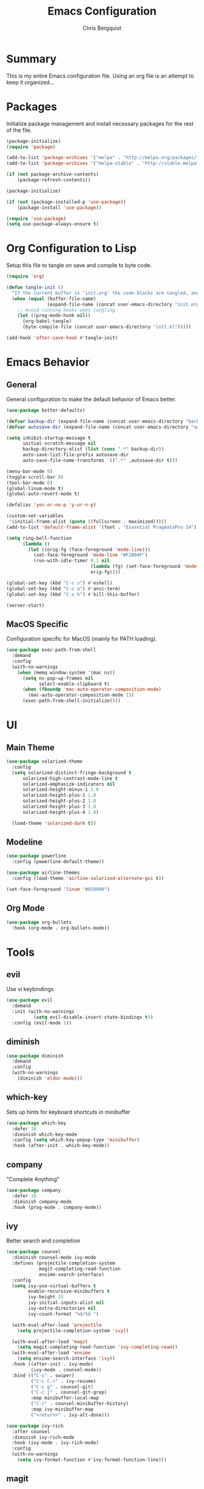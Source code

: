 #+TITLE: Emacs Configuration
#+AUTHOR: Chris Bergquist

* Summary
This is my entire Emacs configuration file. Using an org file is an attempt to keep it organized...

* Packages
Initialize package management and install necessary packages for the rest of the file.

#+BEGIN_SRC emacs-lisp :tangle yes
  (package-initialize)
  (require 'package)

  (add-to-list 'package-archives '("melpa" . "http://melpa.org/packages/"))
  (add-to-list 'package-archives '("melpa-stable" . "http://stable.melpa.org/packages/"))

  (if (not package-archive-contents)
      (package-refresh-contents))

  (package-initialize)

  (if (not (package-installed-p 'use-package))
      (package-install 'use-package))

  (require 'use-package)
  (setq use-package-always-ensure t)
#+END_SRC

* Org Configuration to Lisp
Setup this file to tangle on save and compile to byte code.

#+BEGIN_SRC emacs-lisp :tangle yes
  (require 'org)

  (defun tangle-init ()
    "If the current buffer is 'init.org' the code-blocks are tangled, and the tangled file is compiled."
    (when (equal (buffer-file-name)
                 (expand-file-name (concat user-emacs-directory "init.org")))
      ;; Avoid running hooks when tangling
      (let ((prog-mode-hook nil))
        (org-babel-tangle)
        (byte-compile-file (concat user-emacs-directory "init.el")))))

  (add-hook 'after-save-hook #'tangle-init)
#+END_SRC

* Emacs Behavior
** General
   General configuration to make the default behavior of Emacs better.

#+BEGIN_SRC emacs-lisp :tangle yes
  (use-package better-defaults)

  (defvar backup-dir (expand-file-name (concat user-emacs-directory "backup/")))
  (defvar autosave-dir (expand-file-name (concat user-emacs-directory "autosave/")))

  (setq inhibit-startup-message t
        initial-scratch-message nil
        backup-directory-alist (list (cons ".*" backup-dir))
        auto-save-list-file-prefix autosave-dir
        auto-save-file-name-transforms `((".*" ,autosave-dir t)))

  (menu-bar-mode 0)
  (toggle-scroll-bar 0)
  (tool-bar-mode 0)
  (global-linum-mode t)
  (global-auto-revert-mode t)

  (defalias 'yes-or-no-p 'y-or-n-p)

  (custom-set-variables
   '(initial-frame-alist (quote ((fullscreen . maximized)))))
  (add-to-list 'default-frame-alist '(font . "Essential PragmataPro 14"))

  (setq ring-bell-function
        (lambda ()
          (let ((orig-fg (face-foreground 'mode-line)))
            (set-face-foreground 'mode-line "#F2804F")
            (run-with-idle-timer 0.1 nil
                                 (lambda (fg) (set-face-foreground 'mode-line fg))
                                 orig-fg))))

  (global-set-key (kbd "C-c s") #'eshell)
  (global-set-key (kbd "C-c a") #'ansi-term)
  (global-set-key (kbd "C-x k") #'kill-this-buffer)

  (server-start)
#+END_SRC

** MacOS Specific
   Configuration specific for MacOS (mainly for PATH loading).

   #+BEGIN_SRC emacs-lisp :tangle yes
     (use-package exec-path-from-shell
       :demand
       :config
       (with-no-warnings
         (when (memq window-system '(mac ns))
           (setq ns-pop-up-frames nil
                 select-enable-clipboard t)
           (when (fboundp 'mac-auto-operator-composition-mode)
             (mac-auto-operator-composition-mode 1))
           (exec-path-from-shell-initialize))))
   #+END_SRC

* UI
** Main Theme

   #+BEGIN_SRC emacs-lisp :tangle yes
     (use-package solarized-theme
       :config
       (setq solarized-distinct-fringe-background t
           solarized-high-contrast-mode-line t
           solarized-emphasize-indicators nil
           solarized-height-minus-1 1.0
           solarized-height-plus-1 1.0
           solarized-height-plus-2 1.0
           solarized-height-plus-3 1.0
           solarized-height-plus-4 1.0)

       (load-theme 'solarized-dark t))
   #+END_SRC

** Modeline

   #+BEGIN_SRC emacs-lisp :tangle yes
     (use-package powerline
       :config (powerline-default-theme))

     (use-package airline-themes
       :config (load-theme 'airline-solarized-alternate-gui t))

     (set-face-foreground 'linum "#859900")
   #+END_SRC

** Org Mode

   #+BEGIN_SRC emacs-lisp :tangle yes
     (use-package org-bullets
       :hook (org-mode . org-bullets-mode))
   #+END_SRC

* Tools
** evil
   Use vi keybindings

   #+BEGIN_SRC emacs-lisp :tangle no
     (use-package evil
       :demand
       :init (with-no-warnings
               (setq evil-disable-insert-state-bindings t))
       :config (evil-mode 1))
   #+END_SRC
** diminish

   #+BEGIN_SRC emacs-lisp :tangle yes
     (use-package diminish
       :demand
       :config
       (with-no-warnings
         (diminish 'eldoc-mode)))
   #+END_SRC

** which-key
   Sets up hints for keyboard shortcuts in minibuffer

   #+BEGIN_SRC emacs-lisp :tangle yes
     (use-package which-key
       :defer 10
       :diminish which-key-mode
       :config (setq which-key-popup-type 'minibuffer)
       :hook (after-init . which-key-mode))
   #+END_SRC

** company
   "Complete Anything"

   #+BEGIN_SRC emacs-lisp :tangle yes
     (use-package company
       :defer 10
       :diminish company-mode
       :hook (prog-mode . company-mode))
   #+END_SRC

** ivy
   Better search and completion

   #+BEGIN_SRC emacs-lisp :tangle yes
     (use-package counsel
       :diminish counsel-mode ivy-mode
       :defines (projectile-completion-system
                 magit-completing-read-function
                 ensime-search-interface)
       :config
       (setq ivy-use-virtual-buffers t
             enable-recursive-minibuffers t
             ivy-height 15
             ivy-initial-inputs-alist nil
             ivy-extra-directories nil
             ivy-count-format "%d/%d ")

       (with-eval-after-load 'projectile
         (setq projectile-completion-system 'ivy))

       (with-eval-after-load 'magit
         (setq magit-completing-read-function 'ivy-completing-read))
       (with-eval-after-load 'ensime
         (setq ensime-search-interface 'ivy))
       :hook ((after-init . ivy-mode)
              (ivy-mode . counsel-mode))
       :bind (("C-s" . swiper)
              ("C-c C-r" . ivy-resume)
              ("C-c g" . counsel-git)
              ("C-c j" . counsel-git-grep)
              :map minibuffer-local-map
              ("C-r" . counsel-minibuffer-history)
              :map ivy-minibuffer-map
              ("<return>" . ivy-alt-done)))

     (use-package ivy-rich
       :after counsel
       :diminish ivy-rich-mode
       :hook (ivy-mode . ivy-rich-mode)
       :config
       (with-no-warnings
         (setq ivy-format-function #'ivy-format-function-line)))
   #+END_SRC

** magit
   Git support at its finest

   #+BEGIN_SRC emacs-lisp :tangle yes
     (use-package magit
       :bind (("C-c m" . magit-status)))
   #+END_SRC

** projectile
   project management

   #+BEGIN_SRC emacs-lisp :tangle yes
     (use-package projectile
       :defer 5
       :diminish projectile-mode
       :config
       (with-no-warnings
         (projectile-mode 1)))

     (use-package counsel-projectile
       :bind (("C-c p p" . counsel-projectile-switch-project)
              ("C-c p f" . counsel-projectile-find-file)
              ("C-c p k" . projectile-kill-buffers))
       :diminish counsel-projectile-mode
       :config
       (with-no-warnings
         (counsel-projectile-mode 1)))
   #+END_SRC
** tramp
   Configuration for working with remote hosts

   #+BEGIN_SRC emacs-lisp :tangle yes
     (customize-set-variable
      'tramp-password-prompt-regexp
      (concat
       "^.*"
       (regexp-opt
        '("passphrase" "Passphrase"
          "password" "Password"
          "verification" "Verification")
        t)
       ".*:\0? *"))
   #+END_SRC

** ansi-term (zsh)
   Setup Emacs to use zsh by default and some key-bindings for terminal in Emacs

   #+BEGIN_SRC emacs-lisp :tangle yes
   (with-no-warnings
     (eval-after-load "term"
       '(define-key term-raw-map (kbd "C-c C-y") #'term-paste)))
   #+END_SRC

* Development
** Editor
   General editor configuration

   #+BEGIN_SRC emacs-lisp :tangle yes
     (use-package rainbow-delimiters
       :hook (prog-mode . rainbow-delimiters-mode))

     (electric-pair-mode 1)

     (add-hook 'before-save-hook 'delete-trailing-whitespace)

     (setq-default indent-tabs-mode nil
                   tab-width 4)
     (defvaralias 'c-basic-offset 'tab-width)
     (defvaralias 'cperl-indent-level 'tab-width)

     (use-package flycheck
       :diminish flycheck-mode
       :hook (prog-mode . flycheck-mode))

     (use-package flycheck-inline
       :hook (flycheck-mode . flycheck-inline-mode))

     ;(use-package gud)

     (use-package dockerfile-mode
       :mode ("\\Dockerfile*\\'" . dockerfile-mode))

     (use-package gitignore-mode
       :mode ("\\gitignore\\'" . gitignore-mode))

     (use-package json-mode
       :mode ("\\.json\\'" . json-mode))

     (use-package web-mode
       :mode ("\\.html\\'" . web-mode))

     (use-package yaml-mode
       :mode ("\\.yml\\'" . yaml-mode))
   #+END_SRC
** Scala
   Using ENSIME to support Scala development

   #+BEGIN_SRC emacs-lisp :tangle yes
     (use-package ensime
       :hook (scala-mode . ensime)
       :config
       (with-no-warnings
         (setq ensime-startup-notification nil)

         (defun ensime-sbt-do-fmt ()
           "WORKAROUND "
           (interactive)
           (sbt:command "fmt"))

         (bind-key "C-c C-b F" #'ensime-sbt-do-fmt scala-mode-map)

         (defun ensime-sbt-do-fmt-only ()
           "Format single file."
           (interactive)
           (sbt:command (concat "scalafmtOnly " buffer-file-name) 0))

         (bind-key "C-c C-b f" #'ensime-sbt-do-fmt-only scala-mode-map)))
   #+END_SRC

** Rust
   Using RLS and flycheck-rust for Rust support

   #+BEGIN_SRC emacs-lisp :tangle yes
     (use-package rust-mode
       :mode ("\\.rs\\'" . rust-mode)
       :config (setq rust-format-on-save t))

     (use-package flycheck-rust
       :after flycheck
       :hook (flycheck-mode . flycheck-rust-setup))

     (use-package racer
       :after rust-mode company
       :diminish racer-mode
       :hook (rust-mode . racer-mode))

     (use-package cargo
       :after rust-mode
       :diminish cargo-minor-mode
       :hook (rust-mode . cargo-minor-mode))
   #+END_SRC
** Golang
   Supporting golang

   #+BEGIN_SRC emacs-lisp :tangle no
     (use-package go-mode
       :mode ("\\.go\\'" . go-mode)
       :hook (go-mode . gofmt-before-save)
       :bind (("M-." . godef-jump)
              ("M-," . pop-tag-mark))
       :config
       (add-hook 'flycheck-mode-hook #'flycheck-gometalinter-setup))

     (use-package company-go
       :demand
       :config (set (make-local-variable 'company-backends) '(company-go)))


     ;; (use-package go-playground)
     ;; (use-package gorepl-mode)
     ;; (use-package  go-dlv)
   #+END_SRC
** Python
   Configuration to support python development

   #+BEGIN_SRC emacs-lisp :tangle yes
     (use-package elpy
       :diminish elpy-mode
       :config
       (with-no-warnings
         (elpy-enable)
         (setq elpy-modules (delq 'elpy-module-flymake elpy-modules))))
   #+END_SRC
